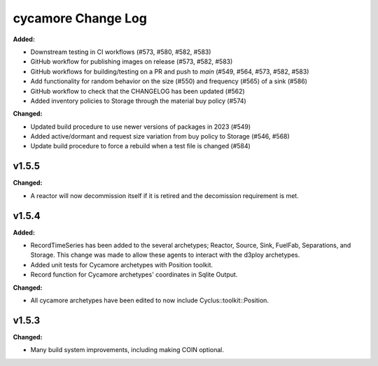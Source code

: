 =================
cycamore Change Log
=================

.. current developments
**Added:**

* Downstream testing in CI workflows (#573, #580, #582, #583)
* GitHub workflow for publishing images on release (#573, #582, #583)
* GitHub workflows for building/testing on a PR and push to `main` (#549, #564, #573, #582, #583)
* Add functionality for random behavior on the size (#550) and frequency (#565) of a sink (#586)
* GitHub workflow to check that the CHANGELOG has been updated (#562) 
* Added inventory policies to Storage through the material buy policy (#574)

**Changed:** 

* Updated build procedure to use newer versions of packages in 2023 (#549)
* Added active/dormant and request size variation from buy policy to Storage (#546, #568)
* Update build procedure to force a rebuild when a test file is changed (#584)

v1.5.5
====================
**Changed:**

* A reactor will now decommission itself if it is retired and the decomission requirement is met.

v1.5.4
====================

**Added:**

* RecordTimeSeries has been added to the several archetypes; Reactor, Source, Sink,
  FuelFab, Separations, and Storage. This change was made to allow these agents to
  interact with the d3ploy archetypes. 
* Added unit tests for Cycamore archetypes with Position toolkit.

* Record function for Cycamore archetypes' coordinates in Sqlite Output.

**Changed:** 

- All cycamore archetypes have been edited to now include Cyclus::toolkit::Position.




v1.5.3
====================

**Changed:**

* Many build system improvements, including making COIN optional.




